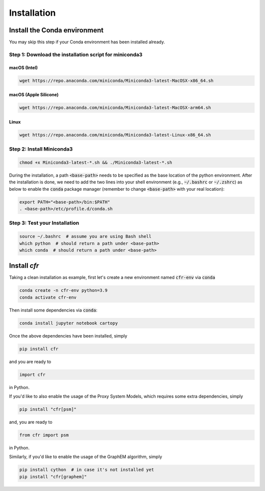 Installation
===============


Install the Conda environment
-----------------------------

You may skip this step if your Conda environment has been installed already.

Step 1: Download the installation script for miniconda3
""""""""""""""""""""""""""""""""""""""""""""""""""""""""

macOS (Intel)
'''''''''''''

.. code-block:: bash

  wget https://repo.anaconda.com/miniconda/Miniconda3-latest-MacOSX-x86_64.sh

macOS (Apple Silicone)
''''''''''

.. code-block:: bash

  wget https://repo.anaconda.com/miniconda/Miniconda3-latest-MacOSX-arm64.sh

Linux
'''''
.. code-block:: bash

  wget https://repo.anaconda.com/miniconda/Miniconda3-latest-Linux-x86_64.sh

Step 2: Install Miniconda3
"""""""""""""""""""""""""""

.. code-block:: bash

  chmod +x Miniconda3-latest-*.sh && ./Miniconda3-latest-*.sh

During the installation, a path :code:`<base-path>` needs to be specified as the base location of the python environment.
After the installation is done, we need to add the two lines into your shell environment (e.g., :code:`~/.bashrc` or :code:`~/.zshrc`) as below to enable the :code:`conda` package manager (remember to change :code:`<base-path>` with your real location):

.. code-block:: bash

  export PATH="<base-path>/bin:$PATH"
  . <base-path>/etc/profile.d/conda.sh

Step 3: Test your Installation
"""""""""""""""""""""""""""""""

.. code-block:: bash

  source ~/.bashrc  # assume you are using Bash shell
  which python  # should return a path under <base-path>
  which conda  # should return a path under <base-path>


Install `cfr`
---------------


Taking a clean installation as example, first let's create a new environment named :code:`cfr-env` via :code:`conda`

.. code-block:: bash

    conda create -n cfr-env python=3.9
    conda activate cfr-env

Then install some dependencies via :code:`conda`:

.. code-block:: bash

    conda install jupyter notebook cartopy

Once the above dependencies have been installed, simply

.. code-block:: bash

    pip install cfr

and you are ready to

.. code-block:: python

    import cfr

in Python.

If you'd like to also enable the usage of the Proxy System Models, which requires some extra dependencies, simply

.. code-block:: bash

    pip install "cfr[psm]"

and, you are ready to

.. code-block:: python

    from cfr import psm

in Python.

Similarly, if you'd like to enable the usage of the GraphEM algorithm, simply

.. code-block:: bash

    pip install cython  # in case it's not installed yet
    pip install "cfr[graphem]"
